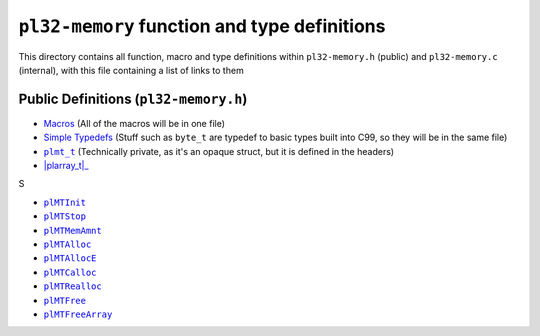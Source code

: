 *********************************************
``pl32-memory`` function and type definitions
*********************************************

This directory contains all function, macro and type definitions within 
``pl32-memory.h`` (public) and ``pl32-memory.c`` (internal), with this file
containing a list of links to them

Public Definitions (``pl32-memory.h``)
--------------------------------------

* Macros_ (All of the macros will be in one file)
* `Simple Typedefs`_ (Stuff such as ``byte_t`` are typedef to basic types built into C99, so they will be in the same file)
* |plmt_t|_ (Technically private, as it's an opaque struct, but it is defined in the headers)
* |plarray_t|_

S

* |plMTInit|_
* |plMTStop|_
* |plMTMemAmnt|_
* |plMTAlloc|_
* |plMTAllocE|_
* |plMTCalloc|_
* |plMTRealloc|_
* |plMTFree|_
* |plMTFreeArray|_



.. |plmt_t| replace:: ``plmt_t``
.. |plMTInit| replace:: ``plMTInit``
.. |plMTStop| replace:: ``plMTStop``
.. |plMTMemAmnt| replace:: ``plMTMemAmnt``
.. |plMTAlloc| replace:: ``plMTAlloc``
.. |plMTAllocE| replace:: ``plMTAllocE``
.. |plMTCalloc| replace:: ``plMTCalloc``
.. |plMTRealloc| replace:: ``plMTRealloc``
.. |plMTFree| replace:: ``plMTFree``
.. |plMTFreeArray| replace:: ``plMTFreeArray``

.. _Macros: macros.rst
.. _`Simple Typedefs`: typedefs.rst
.. _`plmt_t`: plmt.rst
.. _`plarray_t`: plarray.rst
.. _plMTInit: plmtinit.rst
.. _plMTStop: plmtstop.rst
.. _plMTMemAmnt: plmtmemamnt.rst
.. _plMTAlloc: plmtalloc.rst
.. _plMTAllocE: plmtalloc.rst
.. _plMTCalloc: plmtcalloc.rst
.. _plMTRealloc: plmtrealloc.rst
.. _plMTFree: plmtfree.rst
.. _plMTFreeArray: plmtfreearray.rst
